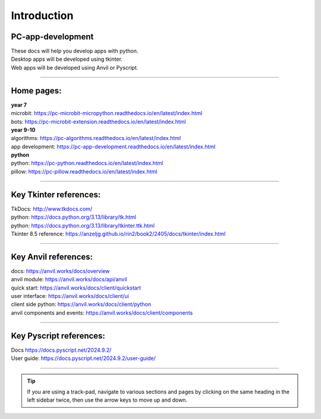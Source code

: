 ====================================================
Introduction
====================================================

PC-app-development
----------------------------------------

| These docs will help you develop apps with python.
| Desktop apps will be developed using tkinter.
| Web apps will be developed using Anvil or Pyscript.

----

Home pages:
---------------------

| **year 7**
| microbit: https://pc-microbit-micropython.readthedocs.io/en/latest/index.html
| bots: https://pc-microbit-extension.readthedocs.io/en/latest/index.html

| **year 9-10**
| algorithms: https://pc-algorithms.readthedocs.io/en/latest/index.html
| app development: https://pc-app-development.readthedocs.io/en/latest/index.html

| **python**
| python: https://pc-python.readthedocs.io/en/latest/index.html
| pillow: https://pc-pillow.readthedocs.io/en/latest/index.html

----


Key Tkinter references:
-------------------------

| TkDocs: http://www.tkdocs.com/
| python: https://docs.python.org/3.13/library/tk.html
| python: https://docs.python.org/3.13/library/tkinter.ttk.html
| Tkinter 8.5 reference: https://anzeljg.github.io/rin2/book2/2405/docs/tkinter/index.html

----

Key Anvil references:
-----------------------

| docs: https://anvil.works/docs/overview
| anvil module: https://anvil.works/docs/api/anvil
| quick start: https://anvil.works/docs/client/quickstart
| user interface: https://anvil.works/docs/client/ui
| client side python: https://anvil.works/docs/client/python
| anvil components and events: https://anvil.works/docs/client/components

----

Key Pyscript references:
--------------------------

| Docs https://docs.pyscript.net/2024.9.2/
| User guide: https://docs.pyscript.net/2024.9.2/user-guide/

----

.. admonition:: Tip

    If you are using a track-pad, navigate to various sections and pages by clicking on the same heading in the left sidebar twice, then use the arrow keys to move up and down.


